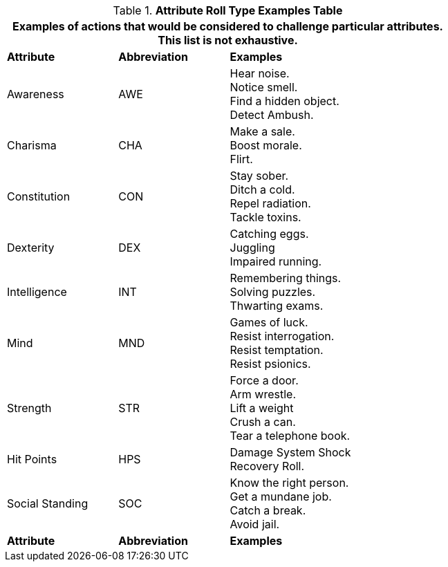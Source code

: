 .*Attribute Roll Type Examples Table*
[width="75%",cols="<1,^1,<2",frame="all", stripes="even"]
|===
3+<|Examples of actions that would be considered to challenge particular attributes. This list is not exhaustive.

s|Attribute
s|Abbreviation
s|Examples

|Awareness
|AWE
|Hear noise. +
Notice smell. +
Find a hidden object. +
Detect Ambush.

|Charisma
|CHA
|Make a sale. +
Boost morale. +
Flirt.

|Constitution
|CON
|Stay sober. +
Ditch a cold. +
Repel radiation. +
Tackle toxins.

|Dexterity
|DEX
|Catching eggs. +
Juggling +
Impaired running.

|Intelligence
|INT
|Remembering things. +
Solving puzzles. +
Thwarting exams.

|Mind
|MND
|Games of luck. +
Resist interrogation. +
Resist temptation. +
Resist psionics.

|Strength
|STR
|Force a door. +
Arm wrestle. +
Lift a weight +
Crush a can. +
Tear a telephone book.

|Hit Points
|HPS
|Damage System Shock +
Recovery Roll.

|Social Standing
|SOC
|Know the right person. +
Get a mundane job. +
Catch a break. +
Avoid jail.

s|Attribute
s|Abbreviation
s|Examples
|===

